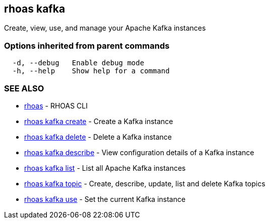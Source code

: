 == rhoas kafka

Create, view, use, and manage your Apache Kafka instances

=== Options inherited from parent commands

....
  -d, --debug   Enable debug mode
  -h, --help    Show help for a command
....

=== SEE ALSO

* link:rhoas.adoc[rhoas] - RHOAS CLI
* link:rhoas_kafka_create.adoc[rhoas kafka create] - Create a Kafka
instance
* link:rhoas_kafka_delete.adoc[rhoas kafka delete] - Delete a Kafka
instance
* link:rhoas_kafka_describe.adoc[rhoas kafka describe] - View
configuration details of a Kafka instance
* link:rhoas_kafka_list.adoc[rhoas kafka list] - List all Apache Kafka
instances
* link:rhoas_kafka_topic.adoc[rhoas kafka topic] - Create, describe,
update, list and delete Kafka topics
* link:rhoas_kafka_use.adoc[rhoas kafka use] - Set the current Kafka
instance
